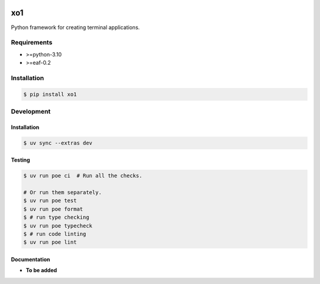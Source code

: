 |PyPI| |Build Status| |codecov.io|

===
xo1
===

Python framework for creating terminal applications.

Requirements
============

* >=python-3.10
* >=eaf-0.2

Installation
============

.. code-block:: console

	$ pip install xo1


Development
===========

Installation
------------

.. code-block:: console

   $ uv sync --extras dev

Testing
-------

.. code-block:: console

   $ uv run poe ci  # Run all the checks.

   # Or run them separately.
   $ uv run poe test
   $ uv run poe format
   $ # run type checking
   $ uv run poe typecheck
   $ # run code linting
   $ uv run poe lint

Documentation
-------------

* **To be added**

.. |PyPI| image:: https://badge.fury.io/py/xo1.svg
   :target: https://badge.fury.io/py/xo1
.. |Build Status| image:: https://github.com/pkulev/xo1/workflows/CI/badge.svg
.. |codecov.io| image:: http://codecov.io/github/pkulev/xo1/coverage.svg?branch=master
   :target: http://codecov.io/github/pkulev/xo1?branch=master

